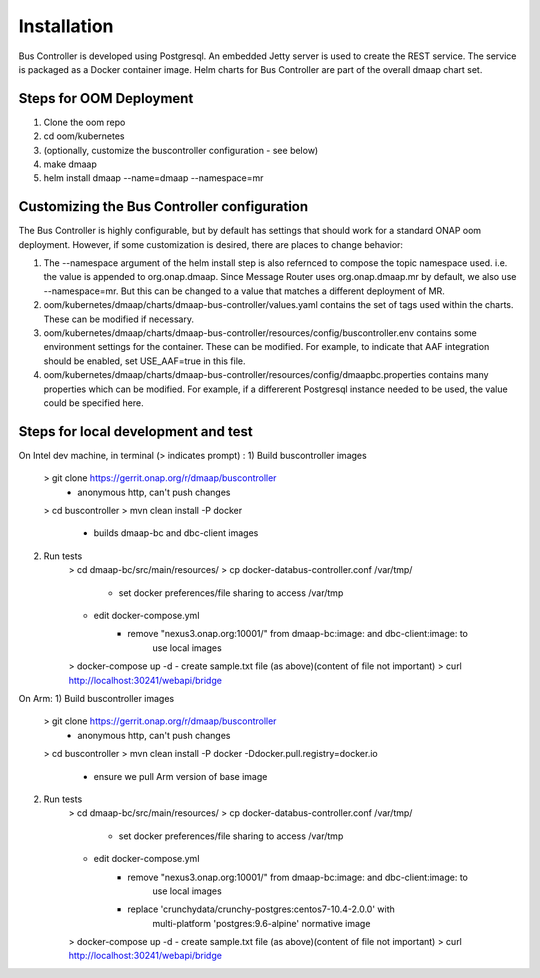 .. This work is licensed under a Creative Commons Attribution 4.0 International License.
.. http://creativecommons.org/licenses/by/4.0

Installation
============

Bus Controller is developed using Postgresql.  An embedded Jetty server is used to create the REST service.
The service is packaged as a Docker container image.
Helm charts for Bus Controller are part of the overall dmaap chart set.

Steps for OOM Deployment
------------------------

1) Clone the oom repo
2) cd oom/kubernetes
3) (optionally, customize the buscontroller configuration - see below)
4) make dmaap
5) helm install dmaap --name=dmaap --namespace=mr


Customizing the Bus Controller configuration
--------------------------------------------

The Bus Controller is highly configurable, but by default has settings that should work for a standard ONAP oom deployment.
However, if some customization is desired, there are places to change behavior:

1) The --namespace argument of the helm install step is also refernced to compose the topic namespace used.  i.e. the value is appended to org.onap.dmaap.   Since Message Router uses org.onap.dmaap.mr by default, we also use --namespace=mr.  But this can be changed to a value that matches a different deployment of MR.
2) oom/kubernetes/dmaap/charts/dmaap-bus-controller/values.yaml  contains the set of tags used within the charts.  These can be modified if necessary.
3) oom/kubernetes/dmaap/charts/dmaap-bus-controller/resources/config/buscontroller.env contains some environment settings for the container.  These can be modified.  For example, to indicate that AAF integration should be enabled, set USE_AAF=true in this file.
4) oom/kubernetes/dmaap/charts/dmaap-bus-controller/resources/config/dmaapbc.properties  contains many properties which can be modified.  For example, if a differerent Postgresql instance needed to be used, the value could be specified here.


Steps for local development and test
------------------------------------
On Intel dev machine, in terminal (> indicates prompt) :
1) Build buscontroller images
    > git clone https://gerrit.onap.org/r/dmaap/buscontroller
        - anonymous http, can't push changes
    > cd buscontroller
    > mvn clean install -P docker
        - builds dmaap-bc and dbc-client images
2) Run tests
    > cd dmaap-bc/src/main/resources/
    > cp docker-databus-controller.conf /var/tmp/
        - set docker preferences/file sharing to access /var/tmp
    - edit docker-compose.yml
        - remove "nexus3.onap.org:10001/" from dmaap-bc:image: and dbc-client:image: to
            use local images
    > docker-compose up -d
    - create sample.txt file (as above)(content of file not important)
    > curl http://localhost:30241/webapi/bridge

On Arm:
1) Build buscontroller images
    > git clone https://gerrit.onap.org/r/dmaap/buscontroller
        - anonymous http, can't push changes
    > cd buscontroller
    > mvn clean install -P docker  -Ddocker.pull.registry=docker.io
        - ensure we pull Arm version of base image
2) Run tests
    > cd dmaap-bc/src/main/resources/
    > cp docker-databus-controller.conf /var/tmp/
        - set docker preferences/file sharing to access /var/tmp
    - edit docker-compose.yml
        - remove "nexus3.onap.org:10001/" from dmaap-bc:image: and dbc-client:image: to
            use local images
        - replace 'crunchydata/crunchy-postgres:centos7-10.4-2.0.0' with
            multi-platform 'postgres:9.6-alpine' normative image
    > docker-compose up -d
    - create sample.txt file (as above)(content of file not important)
    > curl http://localhost:30241/webapi/bridge

